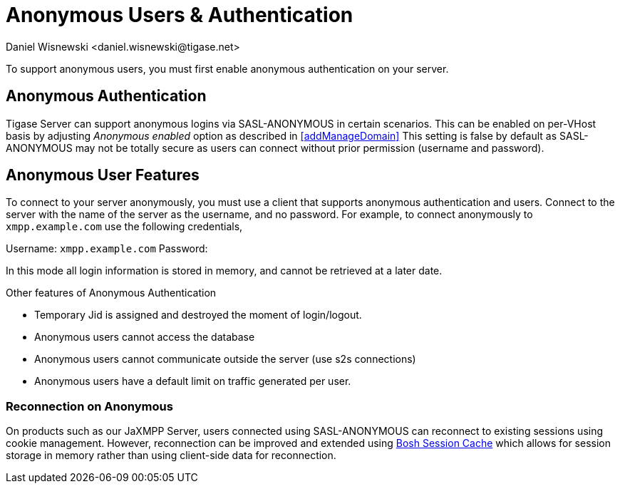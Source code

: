[[anonymousUsers]]
= Anonymous Users & Authentication
:author: Daniel Wisnewski <daniel.wisnewski@tigase.net>
:version: v3.0, October 2017: Reformatted for v8.0.0.

To support anonymous users, you must first enable anonymous authentication on your server.

== Anonymous Authentication
Tigase Server can support anonymous logins via SASL-ANONYMOUS in certain scenarios. This can be enabled on per-VHost basis by adjusting _Anonymous enabled_ option as described in <<addManageDomain>>
This setting is false by default as SASL-ANONYMOUS may not be totally secure as users can connect without prior permission (username and password).

== Anonymous User Features
To connect to your server anonymously, you must use a client that supports anonymous authentication and users. Connect to the server with the name of the server as the username, and no password.
For example, to connect anonymously to `xmpp.example.com` use the following credentials,

Username: `xmpp.example.com`
Password:

In this mode all login information is stored in memory, and cannot be retrieved at a later date.

Other features of Anonymous Authentication

- Temporary Jid is assigned and destroyed the moment of login/logout.
- Anonymous users cannot access the database
- Anonymous users cannot communicate outside the server (use s2s connections)
- Anonymous users have a default limit on traffic generated per user.

=== Reconnection on Anonymous
On products such as our JaXMPP Server, users connected using SASL-ANONYMOUS can reconnect to existing sessions using cookie management.
However, reconnection can be improved and extended using link:http://docs.tigase.org/tigase-server/snapshot/Development_Guide/html/#boshsessioncache[Bosh Session Cache] which allows for session storage in memory rather than using client-side data for reconnection.
